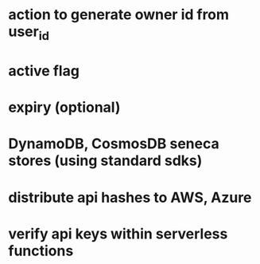 * action to generate owner id from user_id
* active flag
* expiry (optional)
* DynamoDB, CosmosDB seneca stores (using standard sdks)
* distribute api hashes to AWS, Azure
* verify api keys within serverless functions

